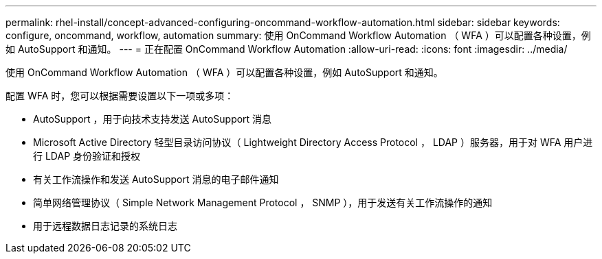 ---
permalink: rhel-install/concept-advanced-configuring-oncommand-workflow-automation.html 
sidebar: sidebar 
keywords: configure, oncommand, workflow, automation 
summary: 使用 OnCommand Workflow Automation （ WFA ）可以配置各种设置，例如 AutoSupport 和通知。 
---
= 正在配置 OnCommand Workflow Automation
:allow-uri-read: 
:icons: font
:imagesdir: ../media/


[role="lead"]
使用 OnCommand Workflow Automation （ WFA ）可以配置各种设置，例如 AutoSupport 和通知。

配置 WFA 时，您可以根据需要设置以下一项或多项：

* AutoSupport ，用于向技术支持发送 AutoSupport 消息
* Microsoft Active Directory 轻型目录访问协议（ Lightweight Directory Access Protocol ， LDAP ）服务器，用于对 WFA 用户进行 LDAP 身份验证和授权
* 有关工作流操作和发送 AutoSupport 消息的电子邮件通知
* 简单网络管理协议（ Simple Network Management Protocol ， SNMP ），用于发送有关工作流操作的通知
* 用于远程数据日志记录的系统日志

